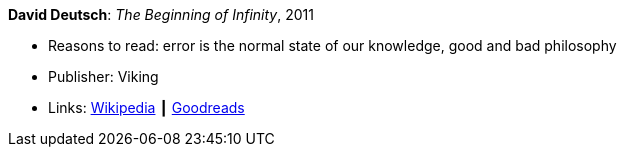 *David Deutsch*: _The Beginning of Infinity_, 2011

* Reasons to read: error is the normal state of our knowledge, good and bad philosophy
* Publisher: Viking
* Links:
    link:https://en.wikipedia.org/wiki/The_Beginning_of_Infinity[Wikipedia] ┃
    link:https://www.goodreads.com/book/show/10483171-the-beginning-of-infinity?from_search=true[Goodreads]



